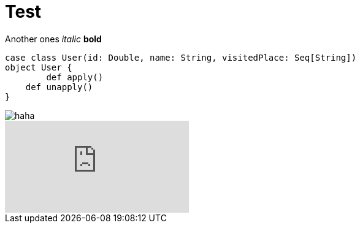 :hp-tags: Testing, github, blog

# Test

Another ones
_italic_
*bold*
[source, java]
----
case class User(id: Double, name: String, visitedPlace: Seq[String])
object User {
	def apply()
    def unapply()
}
----

image::http://zoarchurch.co.uk/content/pages/uploaded_images/91.png[haha]
video::QK8mJJJvaes[youtube]